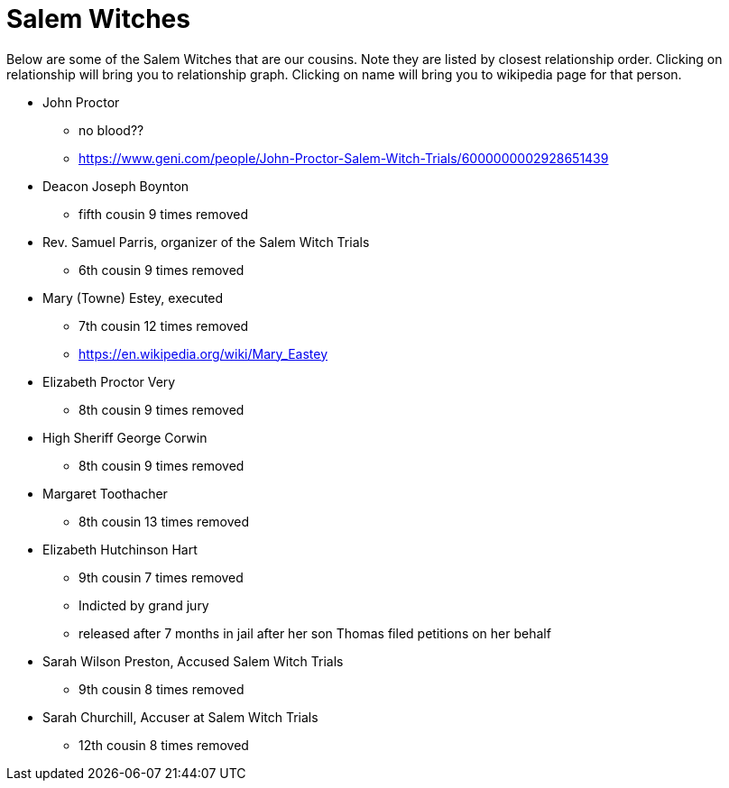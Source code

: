 # Salem Witches

Below are some of the Salem Witches that are our cousins. 
Note they are listed by closest relationship order.
Clicking on relationship will bring you to relationship graph.
Clicking on name will bring you to wikipedia page for that person.

* John Proctor
** no blood??
** https://www.geni.com/people/John-Proctor-Salem-Witch-Trials/6000000002928651439

* Deacon Joseph Boynton 
** fifth cousin 9 times removed
* Rev. Samuel Parris, organizer of the Salem Witch Trials 
**  6th cousin 9 times removed
* Mary (Towne) Estey, executed
** 7th cousin 12 times removed
** https://en.wikipedia.org/wiki/Mary_Eastey
* Elizabeth Proctor Very
** 8th cousin 9 times removed
* High Sheriff George Corwin
** 8th cousin 9 times removed
* Margaret Toothacher
**  8th cousin 13 times removed
* Elizabeth Hutchinson Hart
** 9th cousin 7 times removed
** Indicted by grand jury
** released after 7 months in jail after her son Thomas filed petitions on her behalf
* Sarah Wilson Preston, Accused Salem Witch Trials 
** 9th cousin 8 times removed
* Sarah Churchill, Accuser at Salem Witch Trials 
** 12th cousin 8 times removed

